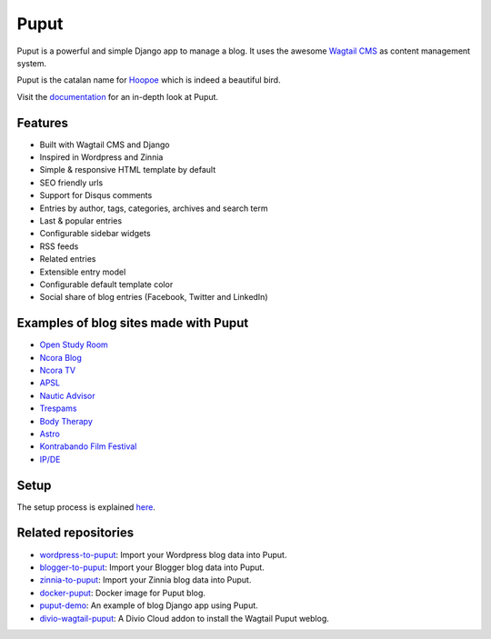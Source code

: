 Puput
=====

.. image:: https://img.shields.io/pypi/v/puput.svg
    :target: https://pypi.python.org/pypi/puput/

.. image:: https://readthedocs.org/projects/puput/badge/?version=latest
    :target: https://readthedocs.org/projects/puput/?badge=latest

.. image:: https://img.shields.io/pypi/pyversions/puput.svg
    :target: https://pypi.org/project/puput/

.. image:: https://img.shields.io/pypi/djversions/puput.svg
    :target: https://pypi.org/project/puput/
   
Puput is a powerful and simple Django app to manage a blog. It uses the awesome `Wagtail CMS <https://github.com/torchbox/wagtail>`_ as content management system.

Puput is the catalan name for `Hoopoe <https://en.wikipedia.org/wiki/Hoopoe>`_ which is indeed a beautiful bird.

.. image:: http://i.imgur.com/3ByGQb6.png

Visit the `documentation <http://puput.readthedocs.org>`_ for an in-depth look at Puput.

Features
~~~~~~~~

* Built with Wagtail CMS and Django
* Inspired in Wordpress and Zinnia
* Simple & responsive HTML template by default
* SEO friendly urls
* Support for Disqus comments
* Entries by author, tags, categories, archives and search term
* Last & popular entries
* Configurable sidebar widgets
* RSS feeds
* Related entries
* Extensible entry model
* Configurable default template color
* Social share of blog entries (Facebook, Twitter and LinkedIn)


.. image:: http://i.imgur.com/d13sGI3.png

Examples of blog sites made with Puput
~~~~~~~~~~~~~~~~~~~~~~~~~~~~~~~~~~~~~~

* `Open Study Room <https://openstudyroom.org/blog/>`_
* `Ncora Blog <https://www.ncora.com/blog/>`_
* `Ncora TV <https://www.ncora.com/tv/>`_
* `APSL <https://www.apsl.net/blog/>`_
* `Nautic Advisor <https://www.nauticadvisor.com/blog/>`_
* `Trespams <http://trespams.com/blog/>`_
* `Body Therapy <http://bodytherapy.ru/blog/>`_
* `Astro <http://www.mallorcasoft.es/blog/>`_
* `Kontrabando Film Festival <https://www.kontrabandofilmfestival.org/blog/>`_
* `IP/DE <https://ipde.com/>`_

Setup
~~~~~

The setup process is explained `here <http://puput.readthedocs.io/en/latest/setup.html>`_.

Related repositories
~~~~~~~~~~~~~~~~~~~~
* `wordpress-to-puput <https://github.com/APSL/wordpress-to-puput/>`_: Import your Wordpress blog data into Puput.
* `blogger-to-puput <https://github.com/APSL/blogger-to-puput/>`_: Import your Blogger blog data into Puput.
* `zinnia-to-puput <https://github.com/APSL/zinnia-to-puput/>`_:  Import your Zinnia blog data into Puput.   
* `docker-puput <https://github.com/APSL/docker-puput/>`_:  Docker image for Puput blog.
* `puput-demo <https://github.com/APSL/puput-demo/>`_: An example of blog Django app using Puput.
* `divio-wagtail-puput <https://github.com/divio/divio-wagtail-puput/>`_: A Divio Cloud addon to install the Wagtail Puput weblog.
